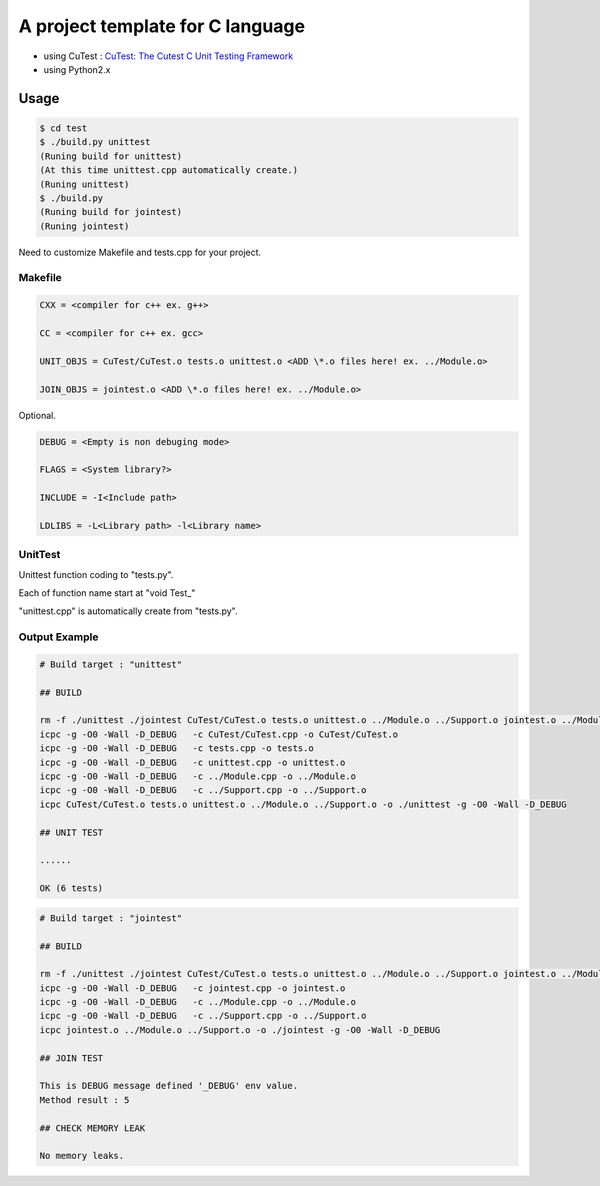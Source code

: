 A project template for C language
=================================



* using CuTest : `CuTest: The Cutest C Unit Testing Framework <http://cutest.sourceforge.net/>`_
* using Python2.x

Usage
-----

.. code-block:: bash

  $ cd test
  $ ./build.py unittest
  (Runing build for unittest)
  (At this time unittest.cpp automatically create.)
  (Runing unittest)
  $ ./build.py
  (Runing build for jointest)
  (Runing jointest)

Need to customize Makefile and tests.cpp for your project.

Makefile
^^^^^^^^

.. code-block:: makefile

    CXX = <compiler for c++ ex. g++>
    
    CC = <compiler for c++ ex. gcc>
    
    UNIT_OBJS = CuTest/CuTest.o tests.o unittest.o <ADD \*.o files here! ex. ../Module.o>

    JOIN_OBJS = jointest.o <ADD \*.o files here! ex. ../Module.o>

Optional.

.. code-block:: makefile

    DEBUG = <Empty is non debuging mode>
    
    FLAGS = <System library?>

    INCLUDE = -I<Include path>

    LDLIBS = -L<Library path> -l<Library name>

UnitTest
^^^^^^^^

Unittest function coding to "tests.py".

Each of function name start at "void Test\_"

"unittest.cpp" is automatically create from "tests.py".

Output Example
^^^^^^^^^^^^^^

.. code-block:: bash


    # Build target : "unittest"
    
    ## BUILD
    
    rm -f ./unittest ./jointest CuTest/CuTest.o tests.o unittest.o ../Module.o ../Support.o jointest.o ../Module.o ../Support.o *~
    icpc -g -O0 -Wall -D_DEBUG   -c CuTest/CuTest.cpp -o CuTest/CuTest.o
    icpc -g -O0 -Wall -D_DEBUG   -c tests.cpp -o tests.o
    icpc -g -O0 -Wall -D_DEBUG   -c unittest.cpp -o unittest.o
    icpc -g -O0 -Wall -D_DEBUG   -c ../Module.cpp -o ../Module.o
    icpc -g -O0 -Wall -D_DEBUG   -c ../Support.cpp -o ../Support.o
    icpc CuTest/CuTest.o tests.o unittest.o ../Module.o ../Support.o -o ./unittest -g -O0 -Wall -D_DEBUG
    
    ## UNIT TEST
    
    ......
    
    OK (6 tests)

.. code-block:: bash

    # Build target : "jointest"
    
    ## BUILD
    
    rm -f ./unittest ./jointest CuTest/CuTest.o tests.o unittest.o ../Module.o ../Support.o jointest.o ../Module.o ../Support.o *~
    icpc -g -O0 -Wall -D_DEBUG   -c jointest.cpp -o jointest.o
    icpc -g -O0 -Wall -D_DEBUG   -c ../Module.cpp -o ../Module.o
    icpc -g -O0 -Wall -D_DEBUG   -c ../Support.cpp -o ../Support.o
    icpc jointest.o ../Module.o ../Support.o -o ./jointest -g -O0 -Wall -D_DEBUG
    
    ## JOIN TEST
    
    This is DEBUG message defined '_DEBUG' env value.
    Method result : 5
    
    ## CHECK MEMORY LEAK
    
    No memory leaks.





